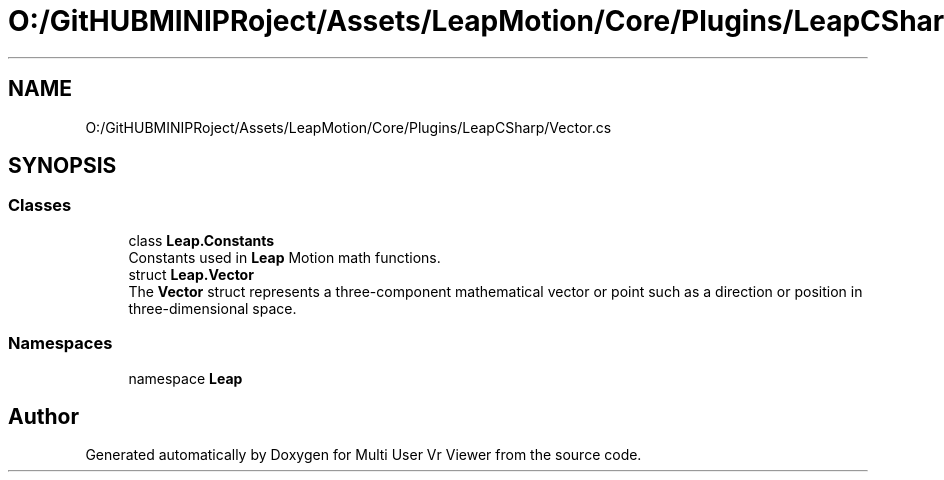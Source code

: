 .TH "O:/GitHUBMINIPRoject/Assets/LeapMotion/Core/Plugins/LeapCSharp/Vector.cs" 3 "Sat Jul 20 2019" "Version https://github.com/Saurabhbagh/Multi-User-VR-Viewer--10th-July/" "Multi User Vr Viewer" \" -*- nroff -*-
.ad l
.nh
.SH NAME
O:/GitHUBMINIPRoject/Assets/LeapMotion/Core/Plugins/LeapCSharp/Vector.cs
.SH SYNOPSIS
.br
.PP
.SS "Classes"

.in +1c
.ti -1c
.RI "class \fBLeap\&.Constants\fP"
.br
.RI "Constants used in \fBLeap\fP Motion math functions\&. "
.ti -1c
.RI "struct \fBLeap\&.Vector\fP"
.br
.RI "The \fBVector\fP struct represents a three-component mathematical vector or point such as a direction or position in three-dimensional space\&. "
.in -1c
.SS "Namespaces"

.in +1c
.ti -1c
.RI "namespace \fBLeap\fP"
.br
.in -1c
.SH "Author"
.PP 
Generated automatically by Doxygen for Multi User Vr Viewer from the source code\&.
